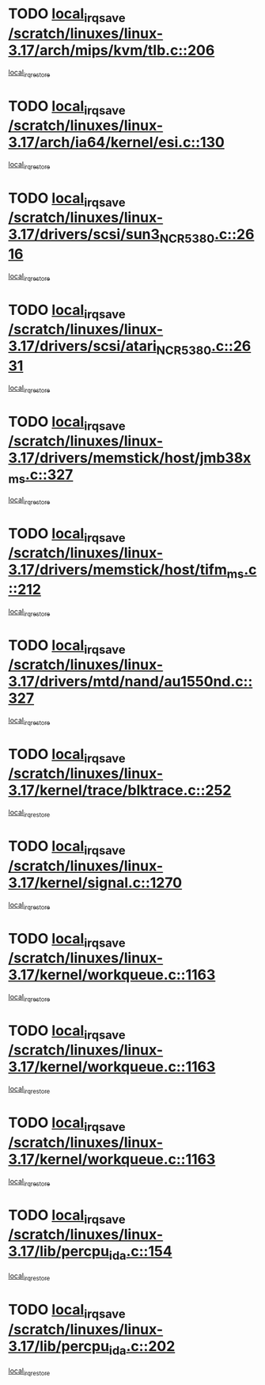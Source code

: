 * TODO [[view:/scratch/linuxes/linux-3.17/arch/mips/kvm/tlb.c::face=ovl-face1::linb=206::colb=16::cole=21][local_irq_save /scratch/linuxes/linux-3.17/arch/mips/kvm/tlb.c::206]]
[[view:/scratch/linuxes/linux-3.17/arch/mips/kvm/tlb.c::face=ovl-face2::linb=219::colb=2::cole=8][local_irq_restore]]
* TODO [[view:/scratch/linuxes/linux-3.17/arch/ia64/kernel/esi.c::face=ovl-face1::linb=130::colb=20::cole=25][local_irq_save /scratch/linuxes/linux-3.17/arch/ia64/kernel/esi.c::130]]
[[view:/scratch/linuxes/linux-3.17/arch/ia64/kernel/esi.c::face=ovl-face2::linb=143::colb=4::cole=10][local_irq_restore]]
* TODO [[view:/scratch/linuxes/linux-3.17/drivers/scsi/sun3_NCR5380.c::face=ovl-face1::linb=2616::colb=19::cole=24][local_irq_save /scratch/linuxes/linux-3.17/drivers/scsi/sun3_NCR5380.c::2616]]
[[view:/scratch/linuxes/linux-3.17/drivers/scsi/sun3_NCR5380.c::face=ovl-face2::linb=2664::colb=3::cole=9][local_irq_restore]]
* TODO [[view:/scratch/linuxes/linux-3.17/drivers/scsi/atari_NCR5380.c::face=ovl-face1::linb=2631::colb=16::cole=21][local_irq_save /scratch/linuxes/linux-3.17/drivers/scsi/atari_NCR5380.c::2631]]
[[view:/scratch/linuxes/linux-3.17/drivers/scsi/atari_NCR5380.c::face=ovl-face2::linb=2684::colb=3::cole=9][local_irq_restore]]
* TODO [[view:/scratch/linuxes/linux-3.17/drivers/memstick/host/jmb38x_ms.c::face=ovl-face1::linb=327::colb=18::cole=23][local_irq_save /scratch/linuxes/linux-3.17/drivers/memstick/host/jmb38x_ms.c::327]]
[[view:/scratch/linuxes/linux-3.17/drivers/memstick/host/jmb38x_ms.c::face=ovl-face2::linb=364::colb=1::cole=7][local_irq_restore]]
* TODO [[view:/scratch/linuxes/linux-3.17/drivers/memstick/host/tifm_ms.c::face=ovl-face1::linb=212::colb=18::cole=23][local_irq_save /scratch/linuxes/linux-3.17/drivers/memstick/host/tifm_ms.c::212]]
[[view:/scratch/linuxes/linux-3.17/drivers/memstick/host/tifm_ms.c::face=ovl-face2::linb=251::colb=1::cole=7][local_irq_restore]]
* TODO [[view:/scratch/linuxes/linux-3.17/drivers/mtd/nand/au1550nd.c::face=ovl-face1::linb=327::colb=19::cole=24][local_irq_save /scratch/linuxes/linux-3.17/drivers/mtd/nand/au1550nd.c::327]]
[[view:/scratch/linuxes/linux-3.17/drivers/mtd/nand/au1550nd.c::face=ovl-face2::linb=353::colb=2::cole=8][local_irq_restore]]
* TODO [[view:/scratch/linuxes/linux-3.17/kernel/trace/blktrace.c::face=ovl-face1::linb=252::colb=16::cole=21][local_irq_save /scratch/linuxes/linux-3.17/kernel/trace/blktrace.c::252]]
[[view:/scratch/linuxes/linux-3.17/kernel/trace/blktrace.c::face=ovl-face2::linb=282::colb=3::cole=9][local_irq_restore]]
* TODO [[view:/scratch/linuxes/linux-3.17/kernel/signal.c::face=ovl-face1::linb=1270::colb=17::cole=23][local_irq_save /scratch/linuxes/linux-3.17/kernel/signal.c::1270]]
[[view:/scratch/linuxes/linux-3.17/kernel/signal.c::face=ovl-face2::linb=1289::colb=1::cole=7][local_irq_restore]]
* TODO [[view:/scratch/linuxes/linux-3.17/kernel/workqueue.c::face=ovl-face1::linb=1163::colb=16::cole=22][local_irq_save /scratch/linuxes/linux-3.17/kernel/workqueue.c::1163]]
[[view:/scratch/linuxes/linux-3.17/kernel/workqueue.c::face=ovl-face2::linb=1175::colb=3::cole=9][local_irq_restore]]
* TODO [[view:/scratch/linuxes/linux-3.17/kernel/workqueue.c::face=ovl-face1::linb=1163::colb=16::cole=22][local_irq_save /scratch/linuxes/linux-3.17/kernel/workqueue.c::1163]]
[[view:/scratch/linuxes/linux-3.17/kernel/workqueue.c::face=ovl-face2::linb=1180::colb=2::cole=8][local_irq_restore]]
* TODO [[view:/scratch/linuxes/linux-3.17/kernel/workqueue.c::face=ovl-face1::linb=1163::colb=16::cole=22][local_irq_save /scratch/linuxes/linux-3.17/kernel/workqueue.c::1163]]
[[view:/scratch/linuxes/linux-3.17/kernel/workqueue.c::face=ovl-face2::linb=1220::colb=2::cole=8][local_irq_restore]]
* TODO [[view:/scratch/linuxes/linux-3.17/lib/percpu_ida.c::face=ovl-face1::linb=154::colb=16::cole=21][local_irq_save /scratch/linuxes/linux-3.17/lib/percpu_ida.c::154]]
[[view:/scratch/linuxes/linux-3.17/lib/percpu_ida.c::face=ovl-face2::linb=208::colb=1::cole=7][local_irq_restore]]
* TODO [[view:/scratch/linuxes/linux-3.17/lib/percpu_ida.c::face=ovl-face1::linb=202::colb=17::cole=22][local_irq_save /scratch/linuxes/linux-3.17/lib/percpu_ida.c::202]]
[[view:/scratch/linuxes/linux-3.17/lib/percpu_ida.c::face=ovl-face2::linb=208::colb=1::cole=7][local_irq_restore]]

